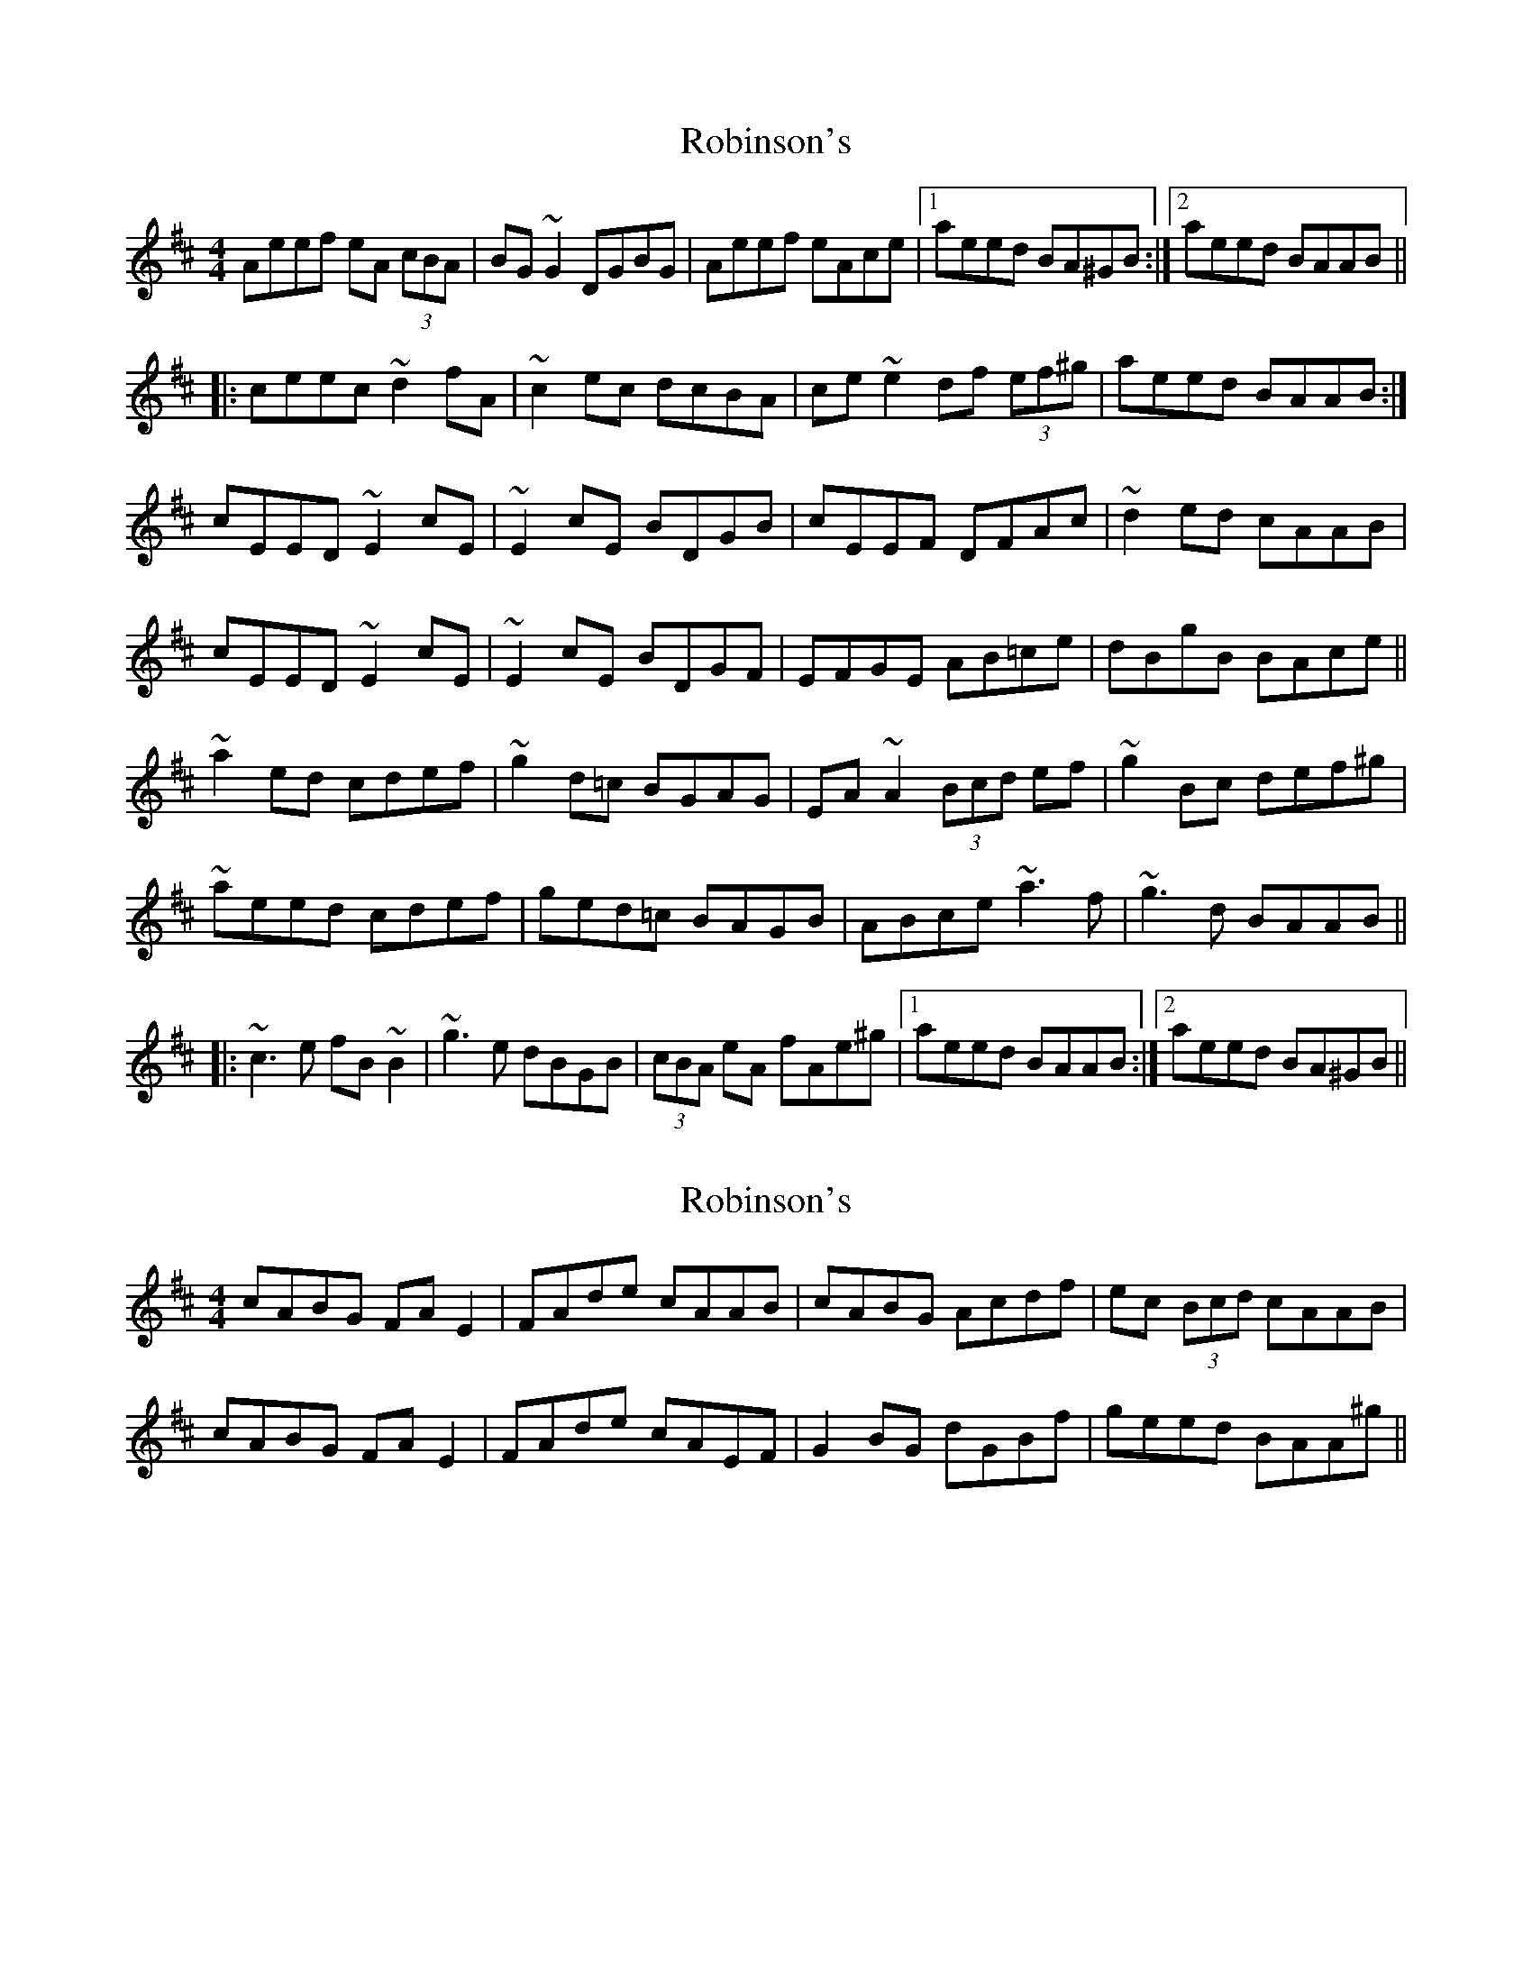 X: 1
T: Robinson's
Z: Dr. Dow
S: https://thesession.org/tunes/3260#setting3260
R: reel
M: 4/4
L: 1/8
K: Amix
Aeef eA (3cBA|BG~G2 DGBG|Aeef eAce|1 aeed BA^GB:|2 aeed BAAB||
|:ceec ~d2fA|~c2ec dcBA|ce~e2 df (3ef^g|aeed BAAB:|
cEED ~E2cE|~E2cE BDGB|cEEF DFAc|~d2ed cAAB|
cEED ~E2cE|~E2cE BDGF|EFGE AB=ce|dBgB BAce||
~a2ed cdef|~g2d=c BGAG|EA~A2 (3Bcd ef|~g2Bc def^g|
~aeed cdef|ged=c BAGB|ABce ~a3f|~g3d BAAB||
|:~c3e fB~B2|~g3e dBGB|(3cBA eA fAe^g|1 aeed BAAB:|2 aeed BA^GB||
X: 2
T: Robinson's
Z: Dr. Dow
S: https://thesession.org/tunes/3260#setting16329
R: reel
M: 4/4
L: 1/8
K: Amix
cABG FAE2|FAde cAAB|cABG Acdf|ec (3Bcd cAAB|
cABG FAE2|FAde cAEF|G2BG dGBf|geed BAA^g||

